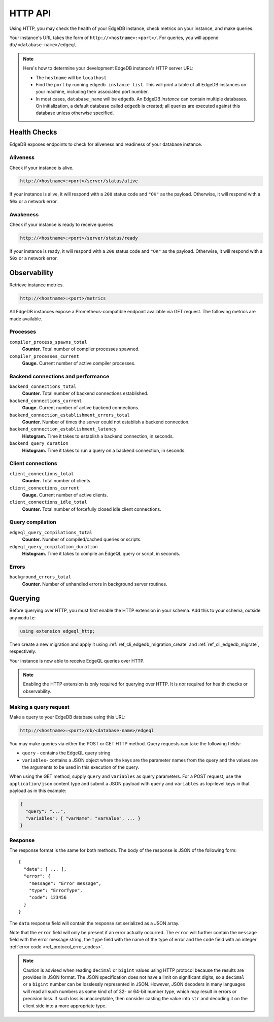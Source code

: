 .. _ref_reference_http_api:

HTTP API
========

Using HTTP, you may check the health of your EdgeDB instance, check metrics on
your instance, and make queries.

Your instance's URL takes the form of ``http://<hostname>:<port>/``. For
queries, you will append ``db/<database-name>/edgeql``.

.. note::

    Here's how to determine your development EdgeDB instance's HTTP server URL:

    - The ``hostname`` will be ``localhost``
    - Find the ``port`` by running ``edgedb instance list``. This will print a
      table of all EdgeDB instances on your machine, including their associated
      port number.
    - In most cases, ``database_name`` will be ``edgedb``. An EdgeDB *instance*
      can contain multiple databases. On initialization, a default database
      called ``edgedb`` is created; all queries are executed against this
      database unless otherwise specified.

.. _ref_reference_health_checks:

Health Checks
-------------

EdgeDB exposes endpoints to check for aliveness and readiness of your database
instance.

Aliveness
^^^^^^^^^

Check if your instance is alive.

.. code-block::

    http://<hostname>:<port>/server/status/alive

If your instance is alive, it will respond with a ``200`` status code and
``"OK"`` as the payload. Otherwise, it will respond with a ``50x`` or a network
error.

Awakeness
^^^^^^^^^

Check if your instance is ready to receive queries.

.. code-block::

    http://<hostname>:<port>/server/status/ready

If your instance is ready, it will respond with a ``200`` status code and
``"OK"`` as the payload. Otherwise, it will respond with a ``50x`` or a network
error.


.. _ref_observability:

Observability
-------------

Retrieve instance metrics.

.. code-block::

    http://<hostname>:<port>/metrics

All EdgeDB instances expose a Prometheus-compatible endpoint available via GET
request. The following metrics are made available.

Processes
^^^^^^^^^

``compiler_process_spawns_total``
  **Counter.** Total number of compiler processes spawned.

``compiler_processes_current``
  **Gauge.** Current number of active compiler processes.

Backend connections and performance
^^^^^^^^^^^^^^^^^^^^^^^^^^^^^^^^^^^
``backend_connections_total``
  **Counter.**
  Total number of backend connections established.

``backend_connections_current``
  **Gauge.** Current number of active backend connections.

``backend_connection_establishment_errors_total``
  **Counter.** Number of times the server could not establish a backend
  connection.

``backend_connection_establishment_latency``
  **Histogram.** Time it takes to establish a backend connection, in seconds.

``backend_query_duration``
  **Histogram.** Time it takes to run a query on a backend connection, in
  seconds.

Client connections
^^^^^^^^^^^^^^^^^^

``client_connections_total``
  **Counter.** Total number of clients.

``client_connections_current``
  **Gauge.** Current number of active clients.

``client_connections_idle_total``
  **Counter.** Total number of forcefully closed idle client connections.

Query compilation
^^^^^^^^^^^^^^^^^

``edgeql_query_compilations_total``
  **Counter.** Number of compiled/cached queries or scripts.

``edgeql_query_compilation_duration``
  **Histogram.** Time it takes to compile an EdgeQL query or script, in
  seconds.

Errors
^^^^^^

``background_errors_total``
  **Counter.** Number of unhandled errors in background server routines.

.. _ref_reference_http_querying:

Querying
--------

Before querying over HTTP, you must first enable the HTTP extension in your
schema. Add this to your schema, outside any ``module``:

.. code-block:: sdl

    using extension edgeql_http;

Then create a new migration and apply it using
:ref:`ref_cli_edgedb_migration_create` and
:ref:`ref_cli_edgedb_migrate`, respectively.

Your instance is now able to receive EdgeQL queries over HTTP.

.. note::

    Enabling the HTTP extension is only required for querying over HTTP. It is
    *not* required for health checks or observability.

Making a query request
^^^^^^^^^^^^^^^^^^^^^^

Make a query to your EdgeDB database using this URL:

.. code-block::

    http://<hostname>:<port>/db/<database-name>/edgeql

You may make queries via either the POST or GET HTTP method. Query requests can
take the following fields:

- ``query`` - contains the EdgeQL query string
- ``variables``- contains a JSON object where the keys are the parameter names
  from the query and the values are the arguments to be used in this execution
  of the query.

When using the GET method, supply ``query`` and ``variables`` as query
parameters. For a POST request, use the ``application/json`` content type and
submit a JSON payload with ``query`` and ``variables`` as top-level keys in
that payload as in this example:

.. code-block:: json

    {
      "query": "...",
      "variables": { "varName": "varValue", ... }
    }

Response
^^^^^^^^

The response format is the same for both methods. The body of the
response is JSON of the following form::

    {
      "data": [ ... ],
      "error": {
        "message": "Error message",
        "type": "ErrorType",
        "code": 123456
      }
    }

The ``data`` response field will contain the response set serialized
as a JSON array.

Note that the ``error`` field will only be present if an error
actually occurred. The ``error`` will further contain the ``message``
field with the error message string, the ``type`` field with the name
of the type of error and the ``code`` field with an integer
:ref:`error code <ref_protocol_error_codes>`.

.. note::

    Caution is advised when reading ``decimal`` or ``bigint`` values
    using HTTP protocol because the results are provides in JSON
    format. The JSON specification does not have a limit on
    significant digits, so a ``decimal`` or a ``bigint`` number can be
    losslessly represented in JSON. However, JSON decoders in many
    languages will read all such numbers as some kind of of 32- or
    64-bit number type, which may result in errors or precision loss.
    If such loss is unacceptable, then consider casting the value into
    ``str`` and decoding it on the client side into a more appropriate
    type.
